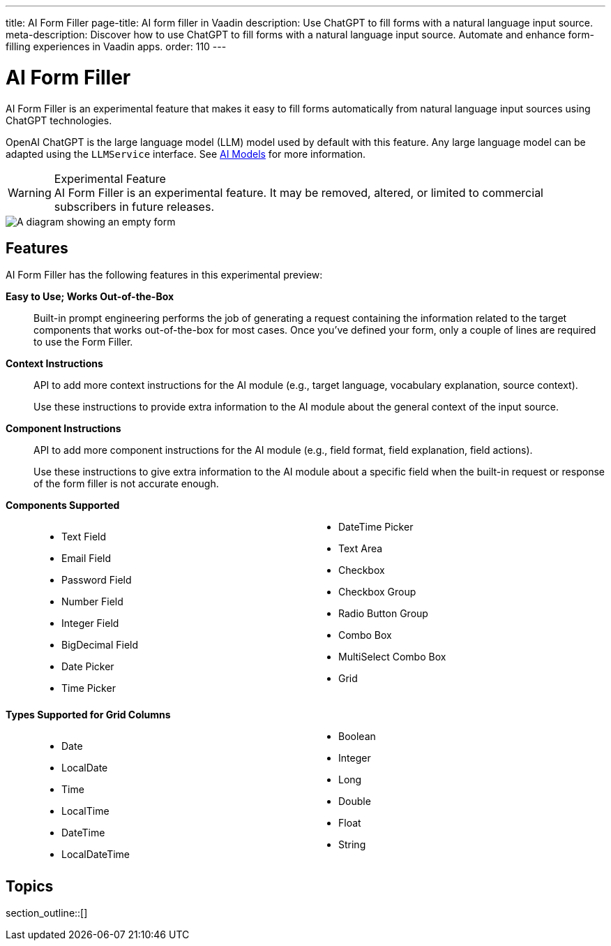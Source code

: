 ---
title: AI Form Filler
page-title: AI form filler in Vaadin
description: Use ChatGPT to fill forms with a natural language input source.
meta-description: Discover how to use ChatGPT to fill forms with a natural language input source. Automate and enhance form-filling experiences in Vaadin apps.
order: 110
---


= AI Form Filler

AI Form Filler is an experimental feature that makes it easy to fill forms automatically from natural language input sources using ChatGPT technologies.

OpenAI ChatGPT is the large language model (LLM) model used by default with this feature. Any large language model can be adapted using the [interfacename]`LLMService` interface. See <<ai-models#,AI Models>> for more information.

[WARNING]
.Experimental Feature
AI Form Filler is an experimental feature. It may be removed, altered, or limited to commercial subscribers in future releases.

[.fill.white]
image::images/ai-form-filler-illustration.svg[A diagram showing an empty form, a natural language text snippet connected to the AI Form Filler, and the same form with filled values based on the text snippet.]

== Features

AI Form Filler has the following features in this experimental preview:

*Easy to Use; Works Out-of-the-Box*::
Built-in prompt engineering performs the job of generating a request containing the information related to the target components that works out-of-the-box for most cases. Once you've defined your form, only a couple of lines are required to use the Form Filler.

*Context Instructions*::
API to add more context instructions for the AI module (e.g., target language, vocabulary explanation, source context).
+
Use these instructions to provide extra information to the AI module about the general context of the input source.

*Component Instructions*::
API to add more component instructions for the AI module (e.g., field format, field explanation, field actions).
+
Use these instructions to give extra information to the AI module about a specific field when the built-in request or response of the form filler is not accurate enough.

*Components Supported*::
+
[columns]
- Text Field
- Email Field
- Password Field
- Number Field
- Integer Field
- BigDecimal Field
- Date Picker
- Time Picker
- DateTime Picker
- Text Area
- Checkbox
- Checkbox Group
- Radio Button Group
- Combo Box
- MultiSelect Combo Box
- Grid

*Types Supported for Grid Columns*::
+
[columns]
- Date
- LocalDate
- Time
- LocalTime
- DateTime
- LocalDateTime
- Boolean
- Integer
- Long
- Double
- Float
- String


== Topics

section_outline::[]


++++
<style>
[class^=PageHeader-module--descriptionContainer] {display: none;}

.dlist {
  margin: var(--docs-space-xl) 0;
}

ul.columns {
  column-count: 2;
}
</style>
++++
